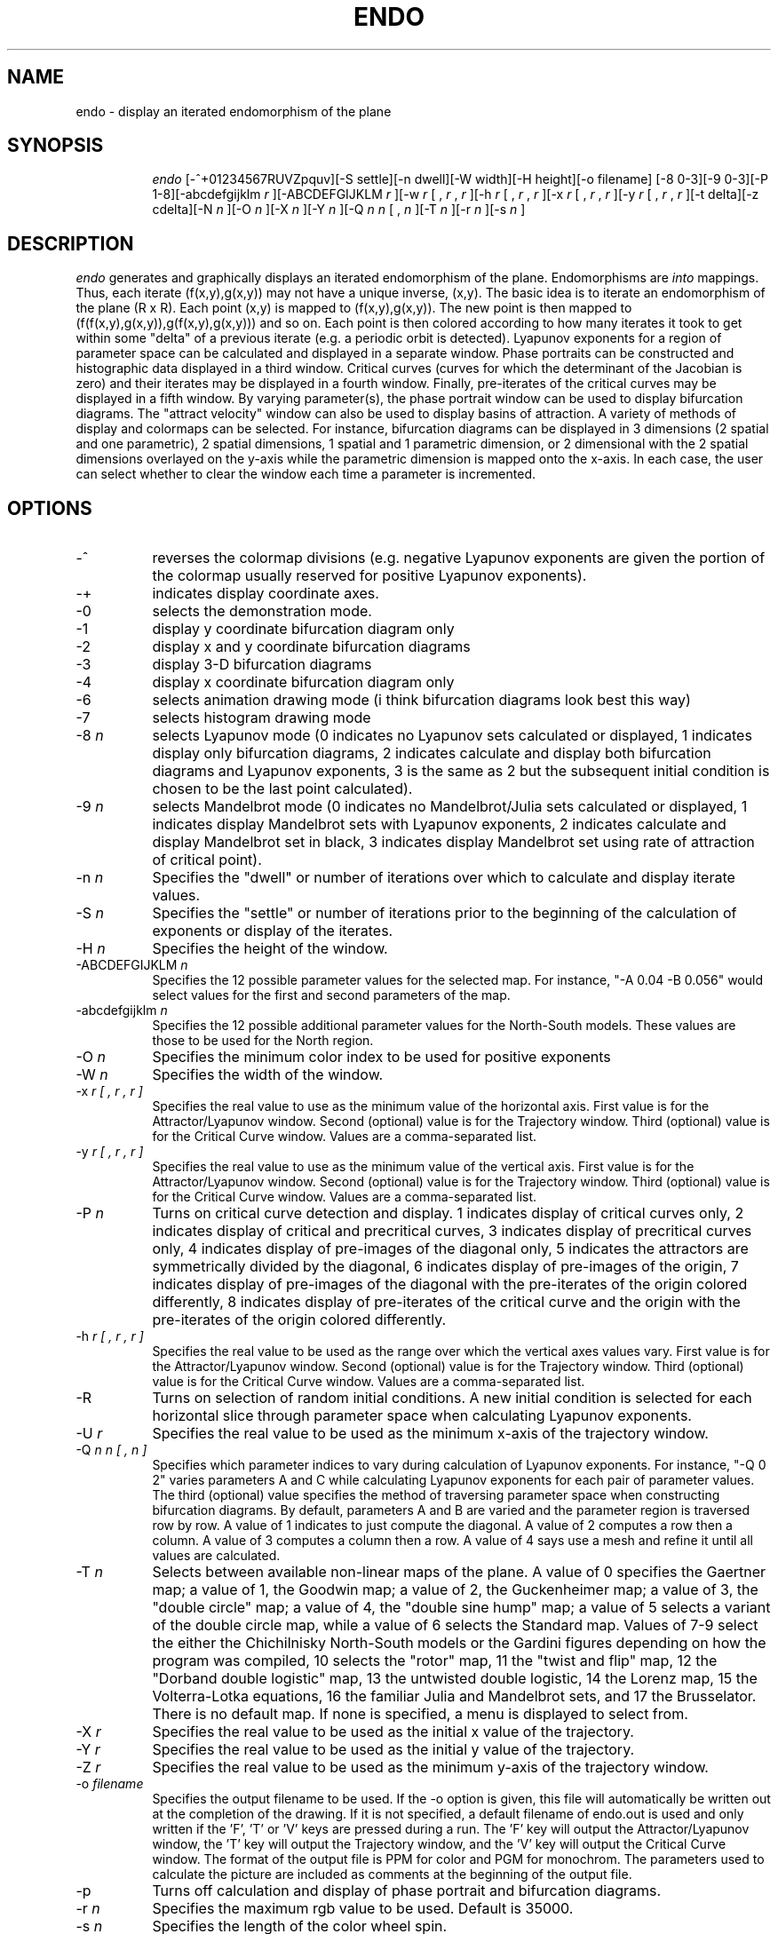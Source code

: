 .TH ENDO LOCAL
.SH NAME
endo \- display an iterated endomorphism of the plane
.SH SYNOPSIS
.in +8n
.ti -8n
\fIendo\fR
[-^+01234567RUVZpquv][-S settle][-n dwell][-W width][-H height][-o filename]
[-8 0-3][-9 0-3][-P 1-8][-abcdefgijklm
\fIr\fR ][-ABCDEFGIJKLM 
\fIr\fR ][-w
\fIr\fR [ ,
\fIr\fR ,
\fIr\fR ][-h 
\fIr\fR [ ,
\fIr\fR ,
\fIr\fR ][-x
\fIr\fR [ ,
\fIr\fR ,
\fIr\fR ][-y 
\fIr\fR [ ,
\fIr\fR ,
\fIr\fR ][-t delta][-z cdelta][-N 
\fIn\fR ][-O 
\fIn\fR ][-X 
\fIn\fR ][-Y 
\fIn\fR ][-Q 
\fIn n\fR [ ,
\fIn\fR ][-T 
\fIn\fR ][-r 
\fIn\fR ][-s 
\fIn\fR ]
.in -8n
.SH DESCRIPTION
\fIendo\fR
generates and graphically displays an iterated endomorphism of the plane.
Endomorphisms are
\fIinto\fR mappings. Thus, each iterate (f(x,y),g(x,y)) may not have a unique
inverse, (x,y).
The basic idea is to iterate an endomorphism of the plane (R x R).
Each point (x,y) is mapped to (f(x,y),g(x,y)). The new point is
then mapped to (f(f(x,y),g(x,y)),g(f(x,y),g(x,y))) and so on. Each
point is then colored according to how many iterates it took to get
within some "delta" of a previous iterate (e.g. a periodic orbit is
detected). Lyapunov exponents for a region of parameter space can be 
calculated and displayed in a separate window. Phase portraits can be 
constructed and histographic data displayed in a third window.
Critical curves (curves for which the determinant of the Jacobian is zero)
and their iterates may be displayed in a fourth window. Finally, pre-iterates
of the critical curves may be displayed in a fifth window. By varying 
parameter(s), the phase portrait window can be used to display bifurcation
diagrams. The "attract velocity" window can also be used to display basins
of attraction. A variety of methods of display and colormaps can be selected. 
For instance, bifurcation diagrams can be displayed in 3 dimensions (2 spatial 
and one parametric), 2 spatial dimensions, 1 spatial and 1 parametric 
dimension, or 2 dimensional with the 2 spatial dimensions overlayed on the 
y-axis while the parametric dimension is mapped onto the x-axis. In each case, 
the user can select whether to clear the window each time a parameter is 
incremented.
.SH OPTIONS
.TP 8
-^
reverses the colormap divisions (e.g. negative Lyapunov exponents are given
the portion of the colormap usually reserved for positive Lyapunov exponents).
.TP
-+
indicates display coordinate axes.
.TP
-0
selects the demonstration mode.
.TP
-1
display y coordinate bifurcation diagram only
.TP
-2
display x and y coordinate bifurcation diagrams
.TP
-3
display 3-D bifurcation diagrams
.TP
-4
display x coordinate bifurcation diagram only
.TP
-6
selects animation drawing mode (i think bifurcation diagrams look best this way)
.TP
-7
selects histogram drawing mode
.TP
-8 \fIn\fP
selects Lyapunov mode (0 indicates no Lyapunov sets calculated or displayed,
1 indicates display only bifurcation diagrams, 2 indicates calculate and 
display both bifurcation diagrams and Lyapunov exponents, 3 is the same as 2 
but the subsequent initial condition is chosen to be the last point calculated).
.TP
-9 \fIn\fP
selects Mandelbrot mode (0 indicates no Mandelbrot/Julia sets calculated or 
displayed, 1 indicates display Mandelbrot sets with Lyapunov exponents, 2 
indicates calculate and display Mandelbrot set in black, 3 indicates display 
Mandelbrot set using rate of attraction of critical point).
.TP
-n \fIn\fP
Specifies the "dwell" or number of iterations over which to calculate and
display iterate values.
.TP
-S \fIn\fP
Specifies the "settle" or number of iterations prior to the beginning of
the calculation of exponents or display of the iterates.
.TP
-H \fIn\fP
Specifies the height of the window.
.TP
-ABCDEFGIJKLM \fIn\fP
Specifies the 12 possible parameter values for the selected map. For instance,
"-A 0.04 -B 0.056" would select values for the first and second parameters of
the map.
.TP
-abcdefgijklm \fIn\fP
Specifies the 12 possible additional parameter values for the North-South
models. These values are those to be used for the North region.
.TP
-O \fIn\fP
Specifies the minimum color index to be used for positive exponents
.TP
-W \fIn\fP
Specifies the width of the window.
.TP
-x \fIr [ , r , r ]\fP
Specifies the real value to use as the minimum value of the 
horizontal axis. First value is for the Attractor/Lyapunov window. Second
(optional) value is for the Trajectory window. Third (optional) value is
for the Critical Curve window. Values are a comma-separated list.
.TP
-y \fIr [ , r , r ]\fP
Specifies the real value to use as the minimum value of the 
vertical axis. First value is for the Attractor/Lyapunov window. Second
(optional) value is for the Trajectory window. Third (optional) value is
for the Critical Curve window. Values are a comma-separated list.
.TP
-P \fIn\fP
Turns on critical curve detection and display. 1 indicates display of 
critical curves only, 2 indicates display of critical and precritical curves, 
3 indicates display of precritical curves only, 4 indicates display of 
pre-images of the diagonal only, 5 indicates the attractors are symmetrically
divided by the diagonal, 6 indicates display of pre-images of the origin,
7 indicates display of pre-images of the diagonal with the pre-iterates of
the origin colored differently, 8 indicates display of pre-iterates of the 
critical curve and the origin with the pre-iterates of the origin colored
differently.
.TP
-h \fIr [ , r , r ]\fP
Specifies the real value to be used as the range over which the vertical
axes values vary. First value is for the Attractor/Lyapunov window. Second
(optional) value is for the Trajectory window. Third (optional) value is
for the Critical Curve window. Values are a comma-separated list.
.TP
-R
Turns on selection of random initial conditions. A new initial condition is
selected for each horizontal slice through parameter space when calculating
Lyapunov exponents.
.TP
-U \fIr\fP
Specifies the real value to be used as the minimum x-axis of the trajectory
window.
.TP
-Q \fIn n [ , n ]\fP
Specifies which parameter indices to vary during calculation of Lyapunov
exponents. For instance, "-Q 0 2" varies parameters A and C while
calculating Lyapunov exponents for each pair of parameter values. The third
(optional) value specifies the method of traversing parameter space when
constructing bifurcation diagrams. By default, parameters A and B are varied
and the parameter region is 
traversed row by row. A value of 1 indicates to just compute the diagonal.
A value of 2 computes a row then a column. A value of 3 computes a column
then a row. A value of 4 says use a mesh and refine it until all values
are calculated.
.TP
-T \fIn\fP
Selects between available non-linear maps of the plane. A value of
0 specifies the Gaertner map; a value of 1, the Goodwin map; a value of 2,
the Guckenheimer map; a value of 3, the "double circle" map; a value of 4, 
the "double sine hump" map; a value of 5 selects a variant of the double
circle map, while a value of 6 selects the Standard map. Values of 7-9
select the either the Chichilnisky North-South models or the Gardini figures
depending on how the program was compiled, 10 selects the "rotor" map,
11 the "twist and flip" map, 12 the "Dorband double logistic" map, 13 the
untwisted double logistic, 14 the Lorenz map, 15 the Volterra-Lotka
equations, 16 the familiar Julia and Mandelbrot sets, and 17 the Brusselator.
There is no default map. If none is specified, a menu is displayed to
select from.
.TP
-X \fIr\fP
Specifies the real value to be used as the initial x value of the trajectory.
.TP
-Y \fIr\fP
Specifies the real value to be used as the initial y value of the trajectory.
.TP
-Z \fIr\fP
Specifies the real value to be used as the minimum y-axis of the trajectory
window.
.TP
-o \fIfilename\fP
Specifies the output filename to be used. If the -o option is given, this
file will automatically be written out at the completion of the drawing.
If it is not specified, a default filename of endo.out is used and only
written if the 'F', 'T' or 'V' keys are pressed during a run. The 'F' key
will output the Attractor/Lyapunov window, the 'T' key will output the
Trajectory window, and the 'V' key will output the Critical Curve window.
The format of the
output file is PPM for color and PGM for monochrom. The parameters used to
calculate the picture are included as comments at the beginning of the output
file.
.TP
-p
Turns off calculation and display of phase portrait and bifurcation diagrams.
.TP
-r \fIn\fP
Specifies the maximum rgb value to be used. Default is 35000.
.TP
-s \fIn\fP
Specifies the length of the color wheel spin.
.TP
-u
Produces a usage message.
.TP
-v 
Prints out the various values to be used and exits.
.TP
-w \fIr [ , r , r ]\fP
Specifies the real value to be used as the range over which the horizontal
values vary. First value is for the Attractor/Lyapunov window. Second
(optional) value is for the Trajectory window. Third (optional) value is
for the Critical Curve window. Values are a comma-separated list.
.TP
-t \fIr\fP
Specifies the real value to be used as the radius within which periodicity
is decided (e.g. the distance between the current and a previous iterate
is less than r).
.TP
-q
Turns on attractor display (only useful when also detecting periodic orbits).
.TP
-z \fIr\fP
Specifies the real absolute value to be used as the threshold within which
points are determined to be on the critical curve (e.g. the determinant of
the Jacobian at that point is less than abs(r)).
.sp 2
.SH NOTES
.sp
During display, 
\fIendo\fR
allows interaction through either the keyboard or the mouse. In most of the
windows, pressing the left mouse button allows you to select the area to
be investigated with the mouse. The upper left hand corner of the desired
area is the location of the cursor when the button is pressed. The lower
right hand corner is specified by the cursor when the button is released.
During 3-D display, pressing the middle mouse button will display the angle
values through which the viewpoint will be rotated. Releasing the middle 
mouse button will rotate the viewpoint. Pressing the right mouse button will
cause the viewpoint to be translated as the mouse is moved while the button
is down.
.sp
The color map adjustment window allows you to alter the color mapping function
by use of the mouse or keyboard. In this window, pressing the left mouse 
button selects the point at which the line segments of the map will intersect.
By holding the button down and moving the mouse you can drag this point around.
Releasing the mouse button selects the point. Leaving the window aborts the
adjustment. In this window, the middle mouse button selects a linear mapping
and the right mouse button displays a histogram of color usage.
.sp
No mouse interaction is possible in the help or information windows.
.sp 2
Use of the keys
.sp
\fI012356789<>[]{}-+^%,./|aAbBcCdDeEfFgGhHiIjJkKlLmMnNoOpPqQrRsStTuUVwWxXyYzZ?\fP
.sp
indicates:
.sp
.ti 10
(0) Zoom out, quadrupling size of selected window.
.ti 10
(1) Use 1-D model (only appropriate for Chichilnisky model 1).
.ti 10
(2) Select one of several styles of bifurcation diagrams.
.ti 10
(3) Toggle 3-D display.
.ti 10
(5) Pan left by half the width.
.ti 10
(6) Pan right by half the width.
.ti 10
(7) Pan down by half the height.
.ti 10
(8) Pan up by half the height.
.ti 10
(9) Zoom in to center quarter of selected window.
.ti 10
(<) Halve dwell value.
.ti 10
(>) Double dwell value.
.ti 10
([) Halve settle value.
.ti 10
(]) Double settle value.
.ti 10
({) Halve delta value.
.ti 10
(}) Double delta value.
.ti 10
(-) Halve cdelta value.
.ti 10
(+) Double cdelta value.
.ti 10
(,) Positions the viewpoint on the y-axis.
.ti 10
(.) Positions the viewpoint on the z-axis.
.ti 10
(/) Positions the viewpoint on the x-axis.
.ti 10
(|) Toggles display of coordinate axes.
.ti 10
(A) Displays the next iterate of the selected critical arc.
.ti 10
(a) Toggle the attractor calculation and display.
.ti 10
(b or B) Toggle the display of the rate of attraction window.
.ti 10
(c) Clear the trajectory popup window
.ti 10
(C) Toggles calculation and display of the critical curves
.ti 10
(d) Go down to the next window in the zoom sequence.
.ti 10
(D) Flush the drawing buffers.
.ti 10
(E or e) Recalculate the indices into the color wheel using a different method
.ti 10
(f) Toggles periodic orbit detection
.ti 10
(F) Save current attract velocity window to ouput file
.ti 10
(G) Recalculate and redisplay the iterates of the critical curve
.ti 10
(g) Calculate and display the iterates of the selected critical arc
.ti 10
(H) Toggles calculation and display of a histogram of trajectory values
.ti 10
(h or ?) Display brief help message
.ti 10
(I) Toggle display of a parameter and map information window.
.ti 10
(i) Toggle random initial condition selection.
.ti 10
(j) Toggle clearing of bifurcation diagram at each new vertical parameter value.
.ti 10
(k) Translate the viewpoint half the distance toward the view center.
.ti 10
(K) Translate the viewpoint double the distance from the view center.
.ti 10
(l or L) Toggle Lyapunov exponent calculation and display.
.ti 10
(m) Increment the map index, selecting the next available map to iterate.
.ti 10
(M) Decrement the map index, selecting the previous map to iterate.
.ti 10
(n) Toggle negative/positive Lyapunov exponent color maps.
.ti 10
(o) Translate the viewpoint toward the already computed average of points.
.ti 10
(O) Translate the viewpoint away from the already computed average of points.
.ti 10
(P or p) Toggle the point orbit calculation and display.
.ti 10
(r) Redraw the window using previously calculated rates of attraction.
.ti 10
(R) Redraw the window using the newly set dwell and/or settle values.
.ti 10
(s) Spin the color wheel.
.ti 10
(S) Display the menu of available maps for selection.
.ti 10
(T) Save current point trajectory window to ouput file.
.ti 10
(t) Select alternate critical arc (if any).
.ti 10
(u) Go up to the window just prior to the most recent zoom.
.ti 10
(U) Go all the way up to the original window.
.ti 10
(V) Save current critical curve window to ouput file
.ti 10
(W) Use next color map.
.ti 10
(w) Use previous color map.
.ti 10
(x) Clear the rate of attraction window
.ti 10
(X) Delete this frame from the sequence
.ti 10
(z) Clear the critical curve window
.ti 10
(Z) Single step display of each iterate of the critical curve
.ti 10
(Q or q) quit
.sp 2
In addition, several control keys are supported.
.sp
.ti 10
<ctrl>-S will pause computation, <ctrl>-Q will resume computation
.sp
<ctrl>-C will toggle drawing the trajectory in the critical curve window.
.sp
<ctrl>-A toggles between adjusting the sea level and sky level (minimum and
maximum bounds for histographic data)
.sp
<ctrl>-B toggles a color bar display. This bar indicates the color indices
used for histographic images.
.sp
<ctrl>-E recalulates colors for basins of attraction
.sp
<ctrl>-F sets the sea or sky level to 1.0
.sp
<ctrl>-G sets the sea or sky level to 0.0
.sp
<ctrl>-H decrements the sea or sky level
.sp
<ctrl>-J increments the sea or sky level
.sp
<ctrl>-K decrements the histogram algorithm index
.sp
<ctrl>-L increments the histogram algorithm index
.sp
<ctrl>-M halves the number of iterates of the critical curve to be displayed
.sp
<ctrl>-N doubles the number of iterates of the critical curve to be displayed
.sp
<ctrl>-T toggles display of the trajectory in the pre-critical window
.sp
<ctrl>-P toggles display of the trajectory in the basin window
.sp
<ctrl>-V toggles display of the color mapping adjustment window
.sp
<ctrl>-W reads a colormap from the file specified by the Mapfile resource or,
if no such resource exists, $HOME/.endomap . The format of this file is 3 
integers per line, each in the range [0, 256] indicating red, green and blue 
values.
.sp
<ctrl>-X decreases the number of divisions in the multiple rainbow palette
.sp
<ctrl>-Y increases the number of divisions in the multiple rainbow palette
.sp 2
.SH AUTHORS
.ce 13
Ronald Joe Record
The Santa Cruz Operation
P.O. Box 1900
Santa Cruz, CA 95061
rr@sco.com

and

Dr. Ralph H. Abraham
Mathematics Department
University of California
Santa Cruz, CA 95064
rha@cats.ucsc.edu
.ce 0
.sp 2
.SH ACKNOWLEDGEMENTS
.PP
The series of seminars given in 1992 at UCSC led by Dr. Ralph Abraham were the
inspiration for the study of iterated endomorphisms of the plane.
Techniques for calculating the critical arcs and absorbing regions
were drawn from Laura Gardini of the Istituto di Scienze economiche,
Universita' di Urbino. Studies of various maps of the plane were used
including papers by Jon von Neumann, Graciela Chichilnisky, John 
Guckenheimer, G. Oster, A. Ipaktchi, Wulf Gaertner, Jochen Jungeilges,
Ralph Abraham, B. P. Wood, A. J. Lichtenberg, Z. You, E.J. Kostelich,
J. A. Yorke, R. Brown, L. Chua, K. Judd, A. I. Mees, K. Aihara, and
M. Toyoda.
